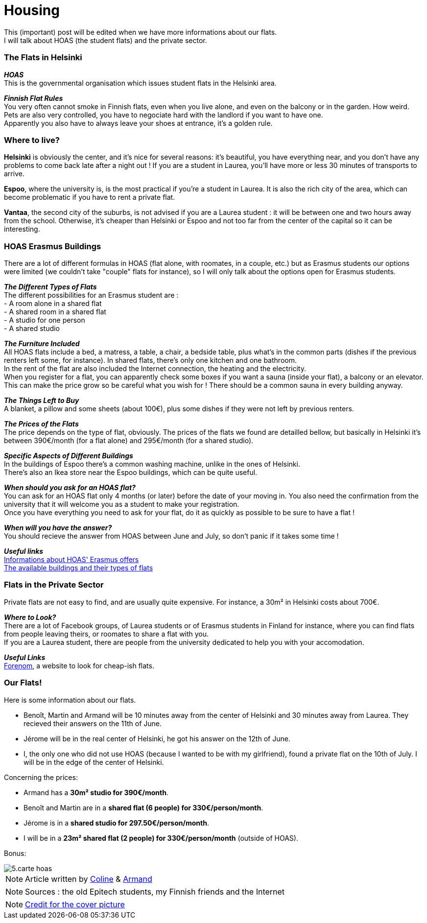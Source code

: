 = Housing
:hp-tags: Coleen's tutorials, housing, flats, HOAS
:hp-image: https://TeksInHelsinki.github.com/images/article_covers/5.hebergement.jpg
:published_at: 2015-08-06

This (important) post will be edited when we have more informations about our flats. +
I will talk about HOAS (the student flats) and the private sector. 

=== The Flats in Helsinki

*_HOAS_* +
This is the governmental organisation which issues student flats in the Helsinki area.

*_Finnish Flat Rules_* +
You very often cannot smoke in Finnish flats, even when you live alone, and even on the balcony or in the garden. How weird. +
Pets are also very controlled, you have to negociate hard with the landlord if you want to have one. +
Apparently you also have to always leave your shoes at entrance, it's a golden rule. +

=== Where to live?

*Helsinki* is obviously the center, and it's nice for several reasons: it's beautiful, you have everything near, and you don't have any problems to come back late after a night out ! If you are a student in Laurea, you'll have more or less 30 minutes of transports to arrive.

*Espoo*, where the university is, is the most practical if you're a student in Laurea. It is also the rich city of the area, which can become problematic if you have to rent a private flat.

*Vantaa*, the second city of the suburbs, is not advised if you are a Laurea student : it will be between one and two hours away from the school. Otherwise, it's cheaper than Helsinki or Espoo and not too far from the center of the capital so it can be interesting.

=== HOAS Erasmus Buildings

There are a lot of different formulas in HOAS (flat alone, with roomates, in a couple, etc.) but as Erasmus students our options were limited (we couldn't take "couple" flats for instance), so I will only talk about the options open for Erasmus students.

*_The Different Types of Flats_* +
The different possibilities for an Erasmus student are : +
 - A room alone in a shared flat +
 - A shared room in a shared flat +
 - A studio for one person +
 - A shared studio

*_The Furniture Included_* +
All HOAS flats include a bed, a matress, a table, a chair, a bedside table, plus what's in the common parts (dishes if the previous renters left some, for instance). In shared flats, there's only one kitchen and one bathroom. +
In the rent of the flat are also included the Internet connection, the heating and the electricity. +
When you register for a flat, you can apparently check some boxes if you want a sauna (inside your flat), a balcony or an elevator. This can make the price grow so be careful what you wish for ! There should be a common sauna in every building anyway.

*_The Things Left to Buy_* +
A blanket, a pillow and some sheets (about 100€), plus some dishes if they were not left by previous renters.

*_The Prices of the Flats_* +
The price depends on the type of flat, obviously. The prices of the flats we found are detailled bellow, but basically in Helsinki it's between 390€/month (for a flat alone) and 295€/month (for a shared studio).

*_Specific Aspects of Different Buildings_* +
In the buildings of Espoo there's a common washing machine, unlike in the ones of Helsinki. +
There's also an Ikea store near the Espoo buildings, which can be quite useful.

*_When should you ask for an HOAS flat?_* +
You can ask for an HOAS flat only 4 months (or later) before the date of your moving in. You also need the confirmation from the university that it will welcome you as a student to make your registration. +
Once you have everything you need to ask for your flat, do it as quickly as possible to be sure to have a flat !

*_When will you have the answer?_* +
You should recieve the answer from HOAS between June and July, so don't panic if it takes some time !

*_Useful links_* +
link:http://www.hoas.fi/www/hoaswww.nsf/sp3?open&cid=Content1082A[Informations about HOAS' Erasmus offers] +
link:http://www.hoas.fi/www/hoaswww.nsf/sp2?Open&cid=ContentD7370-2[The available buildings and their types of flats]

=== Flats in the Private Sector

Private flats are not easy to find, and are usually quite expensive. For instance, a 30m² in Helsinki costs about 700€.

*_Where to Look?_* +
There are a lot of Facebook groups, of Laurea students or of Erasmus students in Finland for instance, where you can find flats from people leaving theirs, or roomates to share a flat with you. +
If you are a Laurea student, there are people from the university dedicated to help you with your accomodation.

*_Useful Links_* +
link:http://forenom.fi/[Forenom], a website to look for cheap-ish flats.

=== Our Flats!

Here is some information about our flats.

 - Benoît, Martin and Armand will be 10 minutes away from the center of Helsinki and 30 minutes away from Laurea. They recieved their answers on the 11th of June.
 - Jérome will be in the real center of Helsinki, he got his answer on the 12th of June.
 - I, the only one who did not use HOAS (because I wanted to be with my girlfriend), found a private flat on the 10th of July. I will be in the edge of the center of Helsinki.

Concerning the prices:

- Armand has a *30m² studio for 390€/month*.
- Benoît and Martin are in a *shared flat (6 people) for 330€/person/month*.
- Jérome is in a *shared studio for 297.50€/person/month*.
- I will be in a *23m² shared flat (2 people) for 330€/person/month* (outside of HOAS).

Bonus:

image::https://TeksInHelsinki.github.com/images/article_images/5.carte_hoas.jpg[]

NOTE: Article written by link:https://github.com/Lokenstein[Coline] & link:https://github.com/ArmandDu[Armand]

NOTE: Sources : the old Epitech students, my Finnish friends and the Internet

NOTE: link:http://www.swisspearl.com/projects/buildings/residential/residential-building-espoo/[Credit for the cover picture]
